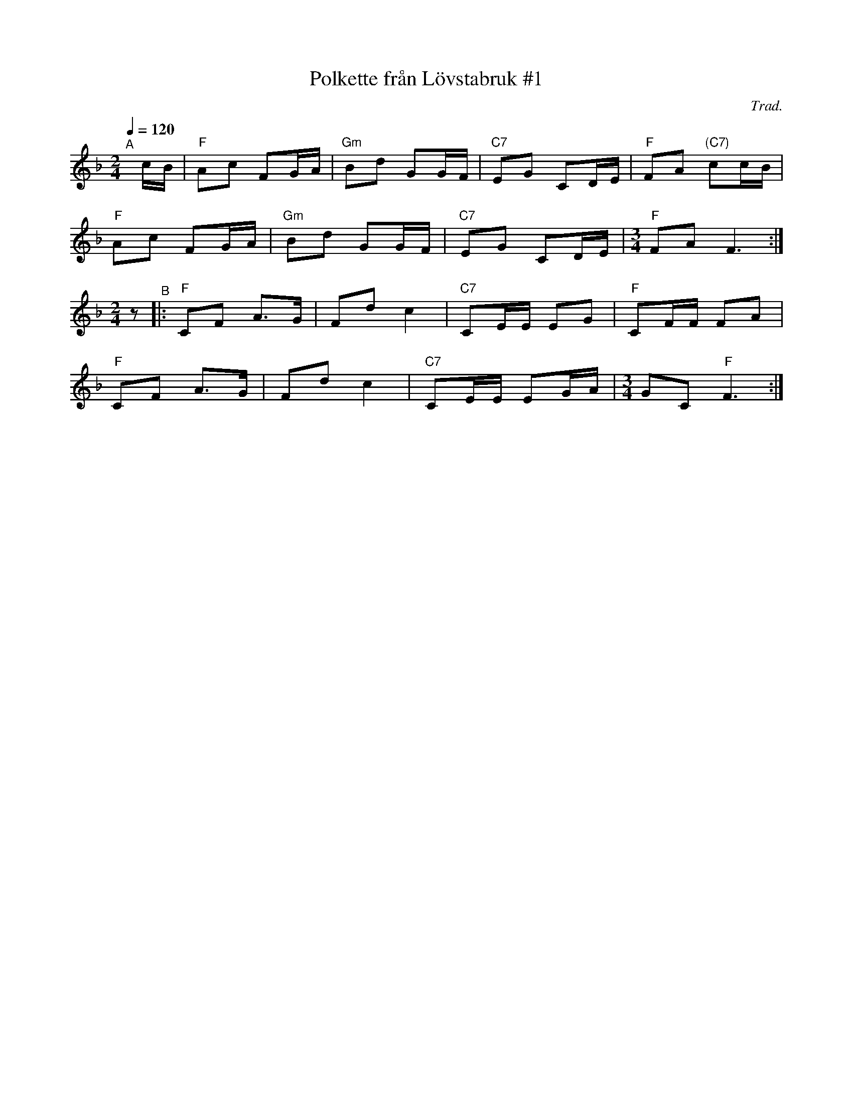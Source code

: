 X: 1
T: Polkette fr\aan L\"ovstabruk #1
C: Trad.
R: polka
S: http://www.nyckelharpa.org/archive/written-music/american-allspel-list/ 2022/10/19
Z: 2022 John Chambers <jc:trillian.mit.edu>
M: 2/4
L: 1/16
Q: 1/4=120
K: F
"^A"[|] cB |\
"F"A2c2 F2GA | "Gm"B2d2 G2GF | "C7"E2G2 C2DE | "F"F2A2 "(C7)"c2cB |
"F"A2c2 F2GA | "Gm"B2d2 G2GF | "C7"E2G2 C2DE |[M:3/4] "F"F2A2 F6 :|
[M:2/4] z2 "^B"|:\
"F"C2F2 A3G | F2d2 c4 | "C7"C2EE E2G2 | "F"C2FF F2A2 |
"F"C2F2 A3G | F2d2 c4 | "C7"C2EE E2GA | [M:3/4] G2C2 "F"F6 :|
